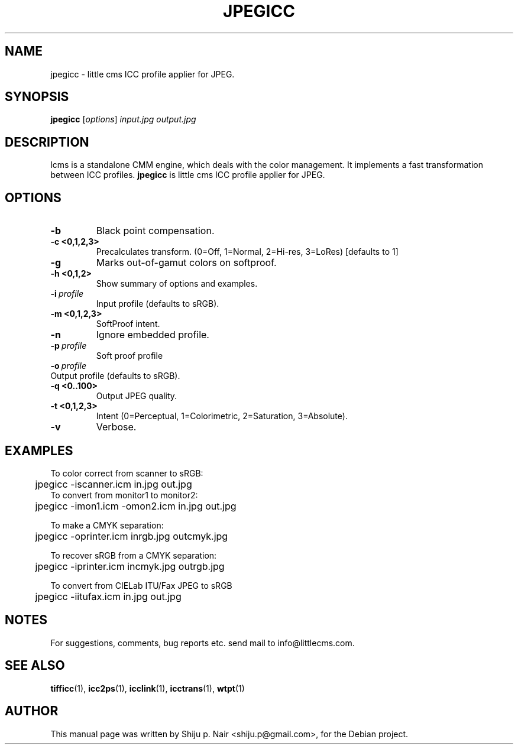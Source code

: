 .\"Shiju P. Nair September 30, 2004
.TH JPEGICC 1 "September 30, 2004"
.SH NAME
jpegicc - little cms ICC profile applier for JPEG.
.SH SYNOPSIS
.B jpegicc
.RI [ options ] " input.jpg output.jpg"
.SH DESCRIPTION
lcms is a standalone CMM engine, which deals with the color management.
It implements a fast transformation between ICC profiles.
.B jpegicc 
is little cms ICC profile applier for JPEG.
.SH OPTIONS
.TP
.B \-b 
Black point compensation.
.TP 
.B \-c <0,1,2,3>
Precalculates transform. (0=Off, 1=Normal, 2=Hi-res, 3=LoRes) [defaults to 1]
.TP
.B \-g
Marks out-of-gamut colors on softproof.
.TP
.B \-h <0,1,2>
Show summary of options and examples.
.TP
.BI \-i\  profile
Input profile (defaults to sRGB).
.TP
.B \-m <0,1,2,3>
SoftProof intent.
.TP
.B \-n
Ignore embedded profile.
.TP
.BI \-p\  profile
Soft proof profile
.TP
.BI \-o\  profile
.TP
Output profile (defaults to sRGB).
.TP
.B \-q <0..100>
Output JPEG quality.
.TP
.B \-t <0,1,2,3>
Intent (0=Perceptual, 1=Colorimetric, 2=Saturation, 3=Absolute).
.TP
.B \-v
Verbose.
.SH EXAMPLES
.nf
To color correct from scanner to sRGB:
	jpegicc -iscanner.icm in.jpg out.jpg
	
To convert from monitor1 to monitor2:
	jpegicc -imon1.icm -omon2.icm in.jpg out.jpg

To make a CMYK separation:
	jpegicc -oprinter.icm inrgb.jpg outcmyk.jpg

To recover sRGB from a CMYK separation:
	jpegicc -iprinter.icm incmyk.jpg outrgb.jpg

To convert from CIELab ITU/Fax JPEG to sRGB
	jpegicc -iitufax.icm in.jpg out.jpg
.fi	
.SH NOTES
For suggestions, comments, bug reports etc. send mail to
info@littlecms.com.
.SH SEE ALSO
.BR tifficc (1),
.BR icc2ps (1),
.BR icclink (1),
.BR icctrans (1),
.BR wtpt (1)
.SH AUTHOR
This manual page was written by Shiju p. Nair <shiju.p@gmail.com>,
for the Debian project.
